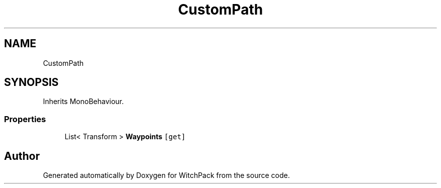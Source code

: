 .TH "CustomPath" 3 "Mon Jan 29 2024" "Version 0.096" "WitchPack" \" -*- nroff -*-
.ad l
.nh
.SH NAME
CustomPath
.SH SYNOPSIS
.br
.PP
.PP
Inherits MonoBehaviour\&.
.SS "Properties"

.in +1c
.ti -1c
.RI "List< Transform > \fBWaypoints\fP\fC [get]\fP"
.br
.in -1c

.SH "Author"
.PP 
Generated automatically by Doxygen for WitchPack from the source code\&.
